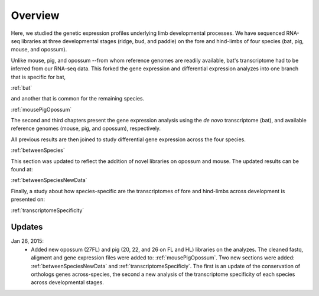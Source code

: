 Overview
========

Here, we studied the genetic expression profiles underlying limb developmental processes. We have sequenced RNA-seq libraries at three developmental stages (ridge, bud, and paddle) on the fore and hind-limbs of four species (bat, pig, mouse, and opossum). 

Unlike mouse, pig, and opossum --from whom reference genomes are readily available, bat's transcriptome had to be inferred from our RNA-seq data. This forked the gene expression and differential expression analyzes into one branch that is specific for bat,

:ref:`bat`

and another that is common for the remaining species. 

:ref:`mousePigOpossum` 

The second and third chapters present the gene expression analysis using the *de novo* transcriptome (bat), and available reference genomes (mouse, pig, and opossum), respectively. 

All previous results are then joined to study differential gene expression across the four species.

:ref:`betweenSpecies`

This section was updated to reflect the addition of novel libraries on opossum and mouse. The updated results can be found at:

:ref:`betweenSpeciesNewData`

Finally, a study about how species-specific are the transcriptomes of fore and hind-limbs across development is presented on:

:ref:`transcriptomeSpecificity`

Updates
-------

Jan 26, 2015:
   * Added new opossum (27FL)  and pig (20, 22, and 26 on FL and HL) libraries on the analyzes. The cleaned fastq, aligment and gene expression files were added to: :ref:`mousePigOpossum`. Two new sections were added: :ref:`betweenSpeciesNewData` and :ref:`transcriptomeSpecificiy`. The first is an update of the conservation of orthologs genes across-species, the second a new analysis of the transcriptome specificity of each species across developmental stages.
